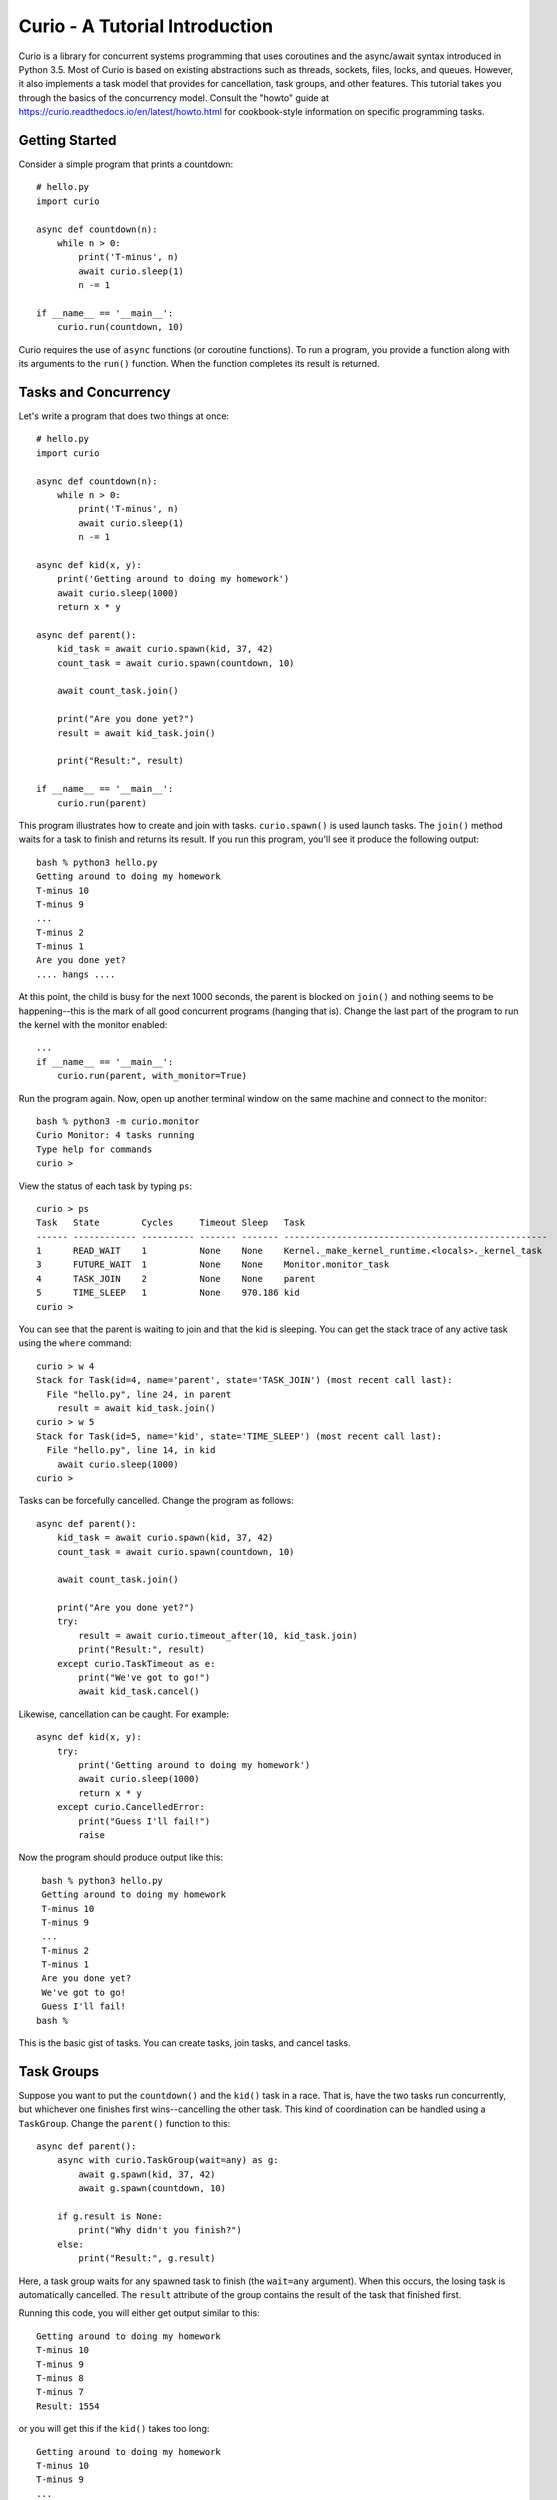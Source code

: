 Curio - A Tutorial Introduction
===============================

Curio is a library for concurrent systems programming that
uses coroutines and the async/await syntax introduced in Python
3.5. Most of Curio is based on existing abstractions such
as threads, sockets, files, locks, and queues. However, it also
implements a task model that provides for cancellation, task groups,
and other features.  This tutorial takes you through the basics of
the concurrency model.  Consult the "howto" guide at
https://curio.readthedocs.io/en/latest/howto.html for cookbook-style information
on specific programming tasks.

Getting Started
---------------

Consider a simple program that prints a countdown::
 
    # hello.py
    import curio
    
    async def countdown(n):
        while n > 0:
            print('T-minus', n)
            await curio.sleep(1)
            n -= 1

    if __name__ == '__main__':
        curio.run(countdown, 10)

Curio requires the use of
``async`` functions (or coroutine functions). To run a program, you
provide a function along with its arguments to the ``run()``
function. When the function completes its result is returned.

Tasks and Concurrency
---------------------

Let's write a program that does two things at once::

    # hello.py
    import curio

    async def countdown(n):
        while n > 0:
            print('T-minus', n)
            await curio.sleep(1)
            n -= 1

    async def kid(x, y):
        print('Getting around to doing my homework')
        await curio.sleep(1000)
        return x * y

    async def parent():
        kid_task = await curio.spawn(kid, 37, 42)
        count_task = await curio.spawn(countdown, 10)

	await count_task.join()

        print("Are you done yet?")
        result = await kid_task.join()

        print("Result:", result)

    if __name__ == '__main__':
        curio.run(parent)

This program illustrates how to create and join with tasks.
``curio.spawn()`` is used launch tasks. The ``join()`` method waits
for a task to finish and returns its result.
If you run this program, you'll see it produce the following
output::

    bash % python3 hello.py
    Getting around to doing my homework
    T-minus 10
    T-minus 9
    ...
    T-minus 2
    T-minus 1
    Are you done yet?
    .... hangs ....

At this point, the child is busy for the next 1000 seconds, the parent
is blocked on ``join()`` and nothing seems to be happening--this is
the mark of all good concurrent programs (hanging that is).  Change
the last part of the program to run the kernel with the monitor
enabled::

    ...
    if __name__ == '__main__':
        curio.run(parent, with_monitor=True)

Run the program again.  Now, open up another terminal window on the same
machine and connect to the monitor::

    bash % python3 -m curio.monitor
    Curio Monitor: 4 tasks running
    Type help for commands
    curio >

View the status of each task by typing ``ps``::

    curio > ps
    Task   State        Cycles     Timeout Sleep   Task                                               
    ------ ------------ ---------- ------- ------- --------------------------------------------------
    1      READ_WAIT    1          None    None    Kernel._make_kernel_runtime.<locals>._kernel_task 
    3      FUTURE_WAIT  1          None    None    Monitor.monitor_task                              
    4      TASK_JOIN    2          None    None    parent                                            
    5      TIME_SLEEP   1          None    970.186 kid                                               
    curio > 

You can see that the parent is waiting to join and that the kid is
sleeping.  You can get the stack trace of any active task using the
``where`` command::

    curio > w 4
    Stack for Task(id=4, name='parent', state='TASK_JOIN') (most recent call last):
      File "hello.py", line 24, in parent
        result = await kid_task.join()
    curio > w 5
    Stack for Task(id=5, name='kid', state='TIME_SLEEP') (most recent call last):
      File "hello.py", line 14, in kid
        await curio.sleep(1000)
    curio >

Tasks can be forcefully cancelled. Change the program as follows::

    async def parent():
        kid_task = await curio.spawn(kid, 37, 42)
        count_task = await curio.spawn(countdown, 10)

        await count_task.join()

        print("Are you done yet?")
        try:
            result = await curio.timeout_after(10, kid_task.join)
            print("Result:", result)
        except curio.TaskTimeout as e:
            print("We've got to go!")
            await kid_task.cancel()

Likewise, cancellation can be caught. For example::

    async def kid(x, y):
        try:
            print('Getting around to doing my homework')
            await curio.sleep(1000)
            return x * y
        except curio.CancelledError:
            print("Guess I'll fail!")
            raise

Now the program should produce output like this::

    bash % python3 hello.py
    Getting around to doing my homework
    T-minus 10
    T-minus 9
    ...
    T-minus 2
    T-minus 1
    Are you done yet?
    We've got to go!
    Guess I'll fail!
   bash %

This is the basic gist of tasks. You can create
tasks, join tasks, and cancel tasks.  

Task Groups
-----------

Suppose you want to put the ``countdown()`` and the ``kid()`` task in
a race. That is, have the two tasks run concurrently, but whichever
one finishes first wins--cancelling the other task.  This kind of coordination
can be handled using a ``TaskGroup``.  Change the ``parent()`` function to this::

    async def parent():
        async with curio.TaskGroup(wait=any) as g:
            await g.spawn(kid, 37, 42)
            await g.spawn(countdown, 10)

        if g.result is None:
            print("Why didn't you finish?")
        else:
            print("Result:", g.result)

Here, a task group waits for any spawned task to finish (the ``wait=any``
argument). When this occurs, the losing task is 
automatically cancelled.  The ``result`` attribute of the group
contains the result of the task that finished first.

Running this code, you will either get output similar to this::

    Getting around to doing my homework
    T-minus 10
    T-minus 9
    T-minus 8
    T-minus 7
    Result: 1554

or you will get this if the ``kid()`` takes too long::

    Getting around to doing my homework
    T-minus 10
    T-minus 9
    ...
    T-minus 2
    T-minus 1
    Guess I'll fail!
    Why didn't you finish?

A critical feature of a task group is that when used as a context
manager (as shown), no child task survives--all created tasks will
have either completed or have been cancelled when control-flow leaves
the managed block. 

Blocking Operations
-------------------

Suppose that the ``kid()`` task now requires the computation of
Fibonacci numbers using an algorithm with exponential complexity like
this::

    def fib(n):
        if n < 2:
            return 1
        else:
            return fib(n-1) + fib(n-2)

    async def kid(x, y):
        try:
            print('Getting around to doing my homework')
            return fib(x) * fib(y)
        except curio.CancelledError:
            print("Guess I'll fail!")
            raise

    async def parent():
        async with curio.TaskGroup(wait=any) as g:
            await g.spawn(kid, 37, 42)
            await g.spawn(countdown, 10)

        if g.result is None:
            print("Why didn't you finish?")
        else:
            print("Result:", g.result)

    if __name__ == '__main__':
        curio.run(parent, with_monitor=True)

If you run this version, you'll find that everything becomes
unresponsive.  For example, you won't see the ``countdown()`` task
running.  The problem is that the ``fib()`` function takes the CPU and
never yields.  Important lesson: Curio DOES NOT provide preemptive
scheduling. If a task decides to compute large Fibonacci numbers or
mine bitcoins, everything blocks until it's done. Don't do that.

For other tasks to make progress, you need to modify ``kid()``
to carry out computationally intensive work in a separate process.
Change the code to use ``curio.run_in_process()`` like this::

    async def kid(x, y):
        try:
            print('Getting around to doing my homework')
            fx = await curio.run_in_process(fib, x)
            fy = await curio.run_in_process(fib, y)
            return fx * fy
        except curio.CancelledError:
            print("Guess I'll fail!")
            raise

With this change, you'll now see the countdown task running and
the kid task will be cancelled if it takes too long (to see it finish, you might need
to greatly increase the countdown duration).   Coincidentally, you
could modify the code to carry the computation in parallel on
two CPUs.  You can also do this using a task group::

    async def kid(x, y):
        try:
            print('Getting around to doing my homework')
            async with curio.TaskGroup() as g:
                tx = await g.spawn(curio.run_in_process, fib, x)
                ty = await g.spawn(curio.run_in_process, fib, y)
            return tx.result * ty.result
        except curio.CancelledError:
            print("Guess I'll fail!")
            raise

The problem of blocking also applies to operations involving I/O.  For
example, suppose the kid starts hanging out with a bunch of savvy 5th
graders who are into microservices and the ``fib()`` function morphs
into something that's making HTTP requests and decoding JSON::

    import requests
    def fib(n):
        r = requests.get(f'http://www.dabeaz.com/cgi-bin/fib.py?n={n}')
        resp = r.json()
        return int(resp['value'])

The popular ``requests`` library knows nothing of Curio and it blocks
the internal event loop while waiting for a response.  This is
essentially the same problem as before except that ``requests.get()``
mainly spends its time waiting for I/O. For this, you can use
``curio.run_in_thread()`` to move work to a separate thread
instead. Modify the code like this::

    async def kid(x, y):
        try:
            print('Getting around to doing my homework')
            fx = await curio.run_in_thread(fib, x)
            fy = await curio.run_in_thread(fib, y)
            return fx*fy
        except curio.CancelledError:
            print("Guess I'll fail!")
            raise

The problem of blocking is a common issue with all async
frameworks. Unless you can rewrite the code to be fully async, running
code in a separate thread or process is really your only option to
avoid stalls.  The ``run_in_process()`` and ``run_in_thread()``
functions are used to do just this.  As a rule of thumb, use processes
for computationally intensive tasks and use threads for tasks that
are mostly performing I/O.  

An Echo Server
--------------

A common use of Curio is network programming.  Here is an
echo server::

    from curio import run, tcp_server

    async def echo_client(client, addr):
        print('Connection from', addr)
        while True:
            data = await client.recv(1000)
            if not data:
                break
            await client.sendall(data)
        print('Connection closed')

    if __name__ == '__main__':
        run(tcp_server, '', 25000, echo_client)

Run this program and connect to it using ``nc`` or ``telnet``.  You'll
see the program echoing back data to you.  Open up multiple
connections and see that it handles multiple client connections::

    bash % nc localhost 25000
    Hello                 (you type)
    Hello                 (response)
    Is anyone there?      (you type)
    Is anyone there?      (response)
    ^C
    bash %

In this program, the ``client`` argument to ``echo_client()`` is a
socket. However, all I/O operations are now asynchronous and must use
``await``.  In some cases, it is easier to work with the data
presented with a file-like interface--especially if you must work with
data formatted as lines.  To do this, you can convert the socket into
a stream like this::

    async def echo_client(client, addr):
        print("Connection from", addr)
        s = client.as_stream()
        async for line in s:
            await s.write(line)
        await s.close()
        print('Connection closed')

    if __name__ == '__main__':
        run(tcp_server, '', 25000, echo_client)
    
If you've written a similar program using sockets and threads, you'll
find that this program looks nearly identical except for the use of
``async`` and ``await``.  Any operation that involves I/O, blocking, or
the services of Curio is always prefaced by ``await``.  

Intertask Communication
-----------------------

If you want tasks to communicate, use a ``Queue``.  For example,
here's an example of implementing a publish-subscribe service::

    from curio import run, TaskGroup, Queue, sleep

    messages = Queue()
    subscribers = set()

    # Dispatch task that forwards incoming messages to subscribers
    async def dispatcher():
        async for msg in messages:
            for q in list(subscribers):
                await q.put(msg)

    # Publish a message
    async def publish(msg):
        await messages.put(msg)

    # A sample subscriber task
    async def subscriber(name):
        queue = Queue()
        subscribers.add(queue)
        try:
            async for msg in queue:
                print(name, 'got', msg)
        finally:
            subscribers.discard(queue)

    # A sample producer task
    async def producer():
        for i in range(10):
            await publish(i)
            await sleep(0.1)

    async def main():
        async with TaskGroup() as g:
            await g.spawn(dispatcher)
            await g.spawn(subscriber, 'child1')
            await g.spawn(subscriber, 'child2')
            await g.spawn(subscriber, 'child3')
            ptask = await g.spawn(producer)
            await ptask.join()
            await g.cancel_remaining()

    if __name__ == '__main__':
        run(main)

A Chat Server
-------------

Combining sockets and queues, you can implement a simple chat server.  For example::

    from curio import run, spawn, TaskGroup, Queue, tcp_server

    messages = Queue()
    subscribers = set()

    async def dispatcher():
        async for msg in messages:
            for q in subscribers:
                await q.put(msg)

    async def publish(msg):
        await messages.put(msg)

    # Task that writes chat messages to clients
    async def outgoing(client_stream):
        queue = Queue()
        try:
            subscribers.add(queue)
            async for name, msg in queue:
                await client_stream.write(name + b':' + msg)
        finally:
            subscribers.discard(queue)

    # Task that reads chat messages and publishes them
    async def incoming(client_stream, name):
        async for line in client_stream:
            await publish((name, line))

    async def chat_handler(client, addr):
        print('Connection from', addr) 
        async with client:
            client_stream = client.as_stream()
            await client_stream.write(b'Your name: ')
            name = (await client_stream.readline()).strip()
            await publish((name, b'joined\n'))

            async with TaskGroup(wait=any) as workers:
                await workers.spawn(outgoing, client_stream)
                await workers.spawn(incoming, client_stream, name)

            await publish((name, b'has gone away\n'))

        print('Connection closed')

    async def chat_server(host, port):
        async with TaskGroup() as g:
            await g.spawn(dispatcher)
            await g.spawn(tcp_server, host, port, chat_handler)


    if __name__ == '__main__':
        run(chat_server('', 25000))

In this code, each connection results in two tasks (``incoming`` and 
``outgoing``).  The ``incoming`` task reads incoming lines and publishes
them.  The ``outgoing`` task subscribes to the feed and sends outgoing
messages.   The ``workers`` task group supervises these two tasks. If any
one of them terminates, the other task is cancelled right away.

The ``chat_server`` task launches both the ``dispatcher`` and a ``tcp_server``
task and watches them.  If cancelled, both of those tasks will be shut down.

Programming Advice
------------------

At this point, you should have enough of the core concepts to get started. 
Here are a few programming tips:

- Think thread programming and synchronous code.
  Tasks execute like threads and programming techniques applied to threads
  also apply to Curio.  Just remember that blocking operations are
  always prefaced by an explicit ``await``. 

- Curio uses the same I/O abstractions that you would use in normal
  synchronous code (e.g., sockets, files, etc.).  Methods have the
  same names and perform the same functions.  However, all operations
  that potentially involve I/O or blocking will always be prefaced by an
  explicit ``await`` keyword.  

- Be extra wary of any library calls that do not use an explicit
  ``await``.  Although these calls will work, they could potentially
  block the kernel on I/O or long-running calculations.  If you know
  that either of these are possible, consider the use of the
  ``run_in_process()`` or ``run_in_thread()`` functions to execute the work.

Debugging Tips
--------------

A common programming mistake is to forget to use ``await``.  For example::

    async def countdown(n):
        while n > 0:
            print('T-minus', n)
            curio.sleep(5)        # Missing await
            n -= 1

This will usually result in a warning message::
   
    example.py:8: RuntimeWarning: coroutine 'sleep' was never awaited

For debugging a program that is otherwise running, but you're not
exactly sure what it might be doing (perhaps it's hung or deadlocked),
consider the use of the monitor.  For example::

    import curio
    ...
    run(..., with_monitor=True)

The monitor can show you the state of each task and you can get stack 
traces. Remember that you enter the monitor by running ``python3 -m curio.monitor``
in a separate window.

The stack trace of any task can be produced using its ``traceback()`` method. For
example::

    print("Where are you?")
    print(task.traceback())

You can also turn on scheduler tracing with code like this::

    from curio.debug import schedtrace
    import logging
    logging.basicConfig(level=logging.DEBUG)
    run(..., debug=schedtrace)

This will write detailed log information showing the scheduling of tasks.  If you want even
more fine-grained information, use ``traptrace`` instead of ``schedtrace``.

More Information
----------------

A reference manual can be found at https://curio.readthedocs.io/en/latest/reference.html.

See the HowTo guide at https://curio.readthedocs.io/en/latest/howto.html for more tips and
techniques.















    







